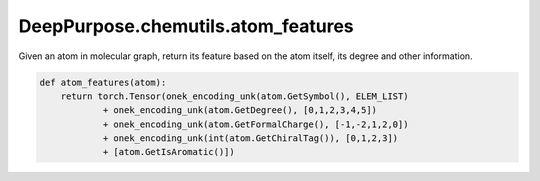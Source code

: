 DeepPurpose.chemutils.atom_features
================================================


Given an atom in molecular graph, return its feature based on the atom itself, its degree and other information. 

.. code-block:: python

	def atom_features(atom):
	    return torch.Tensor(onek_encoding_unk(atom.GetSymbol(), ELEM_LIST) 
	            + onek_encoding_unk(atom.GetDegree(), [0,1,2,3,4,5]) 
	            + onek_encoding_unk(atom.GetFormalCharge(), [-1,-2,1,2,0])
	            + onek_encoding_unk(int(atom.GetChiralTag()), [0,1,2,3])
	            + [atom.GetIsAromatic()])



